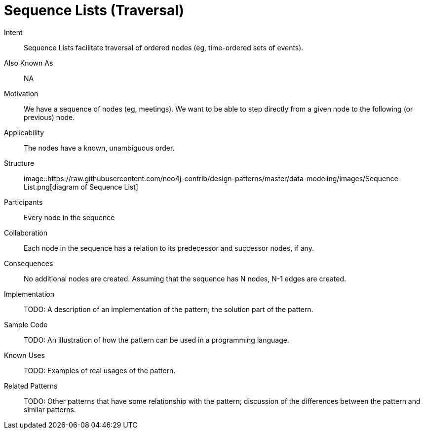 = Sequence Lists (Traversal)

Intent::

Sequence Lists facilitate traversal of ordered nodes (eg, time-ordered sets of events).

Also Known As::

NA

Motivation::

We have a sequence of nodes (eg, meetings).
We want to be able to step directly from a given node
to the following (or previous) node.

Applicability::

The nodes have a known, unambiguous order.

Structure::

image::https://raw.githubusercontent.com/neo4j-contrib/design-patterns/master/data-modeling/images/Sequence-List.png[diagram of Sequence List]

Participants::

Every node in the sequence

Collaboration::

Each node in the sequence has a relation to its predecessor and successor nodes, if any.

Consequences::

No additional nodes are created.
Assuming that the sequence has N nodes, N-1 edges are created.

Implementation::

TODO: A description of an implementation of the pattern; the solution part of the pattern.

Sample Code::

TODO: An illustration of how the pattern can be used in a programming language.

Known Uses::

TODO: Examples of real usages of the pattern.

Related Patterns::

TODO: Other patterns that have some relationship with the pattern;
discussion of the differences between the pattern and similar patterns.

